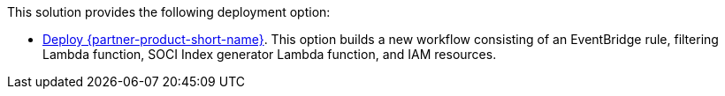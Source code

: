 // Edit this placeholder text as necessary to describe the deployment options.

This solution provides the following deployment option:

* https://fwd.aws/wNB78?[Deploy {partner-product-short-name}^]. This option builds a new workflow consisting of an EventBridge rule, filtering Lambda function, SOCI Index generator Lambda function, and IAM resources.